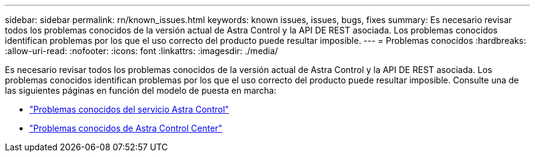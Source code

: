 ---
sidebar: sidebar 
permalink: rn/known_issues.html 
keywords: known issues, issues, bugs, fixes 
summary: Es necesario revisar todos los problemas conocidos de la versión actual de Astra Control y la API DE REST asociada. Los problemas conocidos identifican problemas por los que el uso correcto del producto puede resultar imposible. 
---
= Problemas conocidos
:hardbreaks:
:allow-uri-read: 
:nofooter: 
:icons: font
:linkattrs: 
:imagesdir: ./media/


[role="lead"]
Es necesario revisar todos los problemas conocidos de la versión actual de Astra Control y la API DE REST asociada. Los problemas conocidos identifican problemas por los que el uso correcto del producto puede resultar imposible. Consulte una de las siguientes páginas en función del modelo de puesta en marcha:

* https://docs.netapp.com/us-en/astra-control-service/release-notes/known-issues.html["Problemas conocidos del servicio Astra Control"^]
* https://docs.netapp.com/us-en/astra-control-center/release-notes/known-issues.html["Problemas conocidos de Astra Control Center"^]

